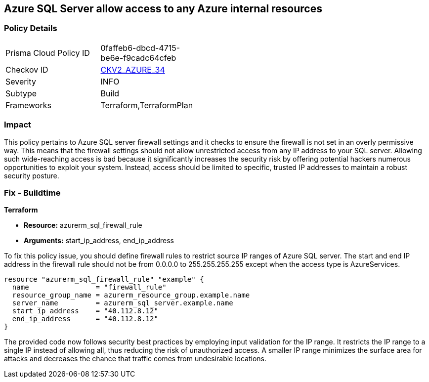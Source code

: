 
== Azure SQL Server allow access to any Azure internal resources

=== Policy Details

[width=45%]
[cols="1,1"]
|===
|Prisma Cloud Policy ID
| 0faffeb6-dbcd-4715-be6e-f9cadc64cfeb

|Checkov ID
| https://github.com/bridgecrewio/checkov/blob/main/checkov/terraform/checks/graph_checks/azure/AzureSQLserverNotOverlyPermissive.yaml[CKV2_AZURE_34]

|Severity
|INFO

|Subtype
|Build

|Frameworks
|Terraform,TerraformPlan

|===

=== Impact
This policy pertains to Azure SQL server firewall settings and it checks to ensure the firewall is not set in an overly permissive way. This means that the firewall settings should not allow unrestricted access from any IP address to your SQL server. Allowing such wide-reaching access is bad because it significantly increases the security risk by offering potential hackers numerous opportunities to exploit your system. Instead, access should be limited to specific, trusted IP addresses to maintain a robust security posture.

=== Fix - Buildtime

*Terraform*

* *Resource:* azurerm_sql_firewall_rule
* *Arguments:* start_ip_address, end_ip_address

To fix this policy issue, you should define firewall rules to restrict source IP ranges of Azure SQL server. The start and end IP address in the firewall rule should not be from 0.0.0.0 to 255.255.255.255 except when the access type is AzureServices.

[source,hcl]
----
resource "azurerm_sql_firewall_rule" "example" {
  name                = "firewall_rule"
  resource_group_name = azurerm_resource_group.example.name
  server_name         = azurerm_sql_server.example.name
  start_ip_address    = "40.112.8.12"
  end_ip_address      = "40.112.8.12"
}
----

The provided code now follows security best practices by employing input validation for the IP range. It restricts the IP range to a single IP instead of allowing all, thus reducing the risk of unauthorized access. A smaller IP range minimizes the surface area for attacks and decreases the chance that traffic comes from undesirable locations.

